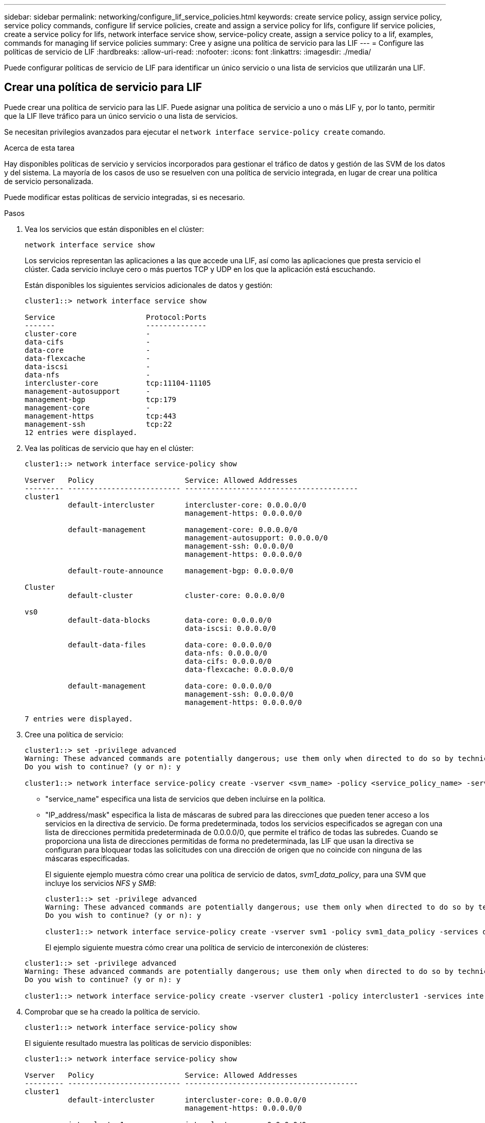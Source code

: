 ---
sidebar: sidebar 
permalink: networking/configure_lif_service_policies.html 
keywords: create service policy, assign service policy, service policy commands, configure lif service policies, create and assign a service policy for lifs, configure lif service policies, create a service policy for lifs, network interface service show, service-policy create, assign a service policy to a lif, examples, commands for managing lif service policies 
summary: Cree y asigne una política de servicio para las LIF 
---
= Configure las políticas de servicio de LIF
:hardbreaks:
:allow-uri-read: 
:nofooter: 
:icons: font
:linkattrs: 
:imagesdir: ./media/


[role="lead"]
Puede configurar políticas de servicio de LIF para identificar un único servicio o una lista de servicios que utilizarán una LIF.



== Crear una política de servicio para LIF

Puede crear una política de servicio para las LIF. Puede asignar una política de servicio a uno o más LIF y, por lo tanto, permitir que la LIF lleve tráfico para un único servicio o una lista de servicios.

Se necesitan privilegios avanzados para ejecutar el `network interface service-policy create` comando.

.Acerca de esta tarea
Hay disponibles políticas de servicio y servicios incorporados para gestionar el tráfico de datos y gestión de las SVM de los datos y del sistema. La mayoría de los casos de uso se resuelven con una política de servicio integrada, en lugar de crear una política de servicio personalizada.

Puede modificar estas políticas de servicio integradas, si es necesario.

.Pasos
. Vea los servicios que están disponibles en el clúster:
+
....
network interface service show
....
+
Los servicios representan las aplicaciones a las que accede una LIF, así como las aplicaciones que presta servicio el clúster. Cada servicio incluye cero o más puertos TCP y UDP en los que la aplicación está escuchando.

+
Están disponibles los siguientes servicios adicionales de datos y gestión:

+
....
cluster1::> network interface service show

Service                     Protocol:Ports
-------                     --------------
cluster-core                -
data-cifs                   -
data-core                   -
data-flexcache              -
data-iscsi                  -
data-nfs                    -
intercluster-core           tcp:11104-11105
management-autosupport      -
management-bgp              tcp:179
management-core             -
management-https            tcp:443
management-ssh              tcp:22
12 entries were displayed.
....
. Vea las políticas de servicio que hay en el clúster:
+
....
cluster1::> network interface service-policy show

Vserver   Policy                     Service: Allowed Addresses
--------- -------------------------- ----------------------------------------
cluster1
          default-intercluster       intercluster-core: 0.0.0.0/0
                                     management-https: 0.0.0.0/0

          default-management         management-core: 0.0.0.0/0
                                     management-autosupport: 0.0.0.0/0
                                     management-ssh: 0.0.0.0/0
                                     management-https: 0.0.0.0/0

          default-route-announce     management-bgp: 0.0.0.0/0

Cluster
          default-cluster            cluster-core: 0.0.0.0/0

vs0
          default-data-blocks        data-core: 0.0.0.0/0
                                     data-iscsi: 0.0.0.0/0

          default-data-files         data-core: 0.0.0.0/0
                                     data-nfs: 0.0.0.0/0
                                     data-cifs: 0.0.0.0/0
                                     data-flexcache: 0.0.0.0/0

          default-management         data-core: 0.0.0.0/0
                                     management-ssh: 0.0.0.0/0
                                     management-https: 0.0.0.0/0

7 entries were displayed.
....
. Cree una política de servicio:
+
....
cluster1::> set -privilege advanced
Warning: These advanced commands are potentially dangerous; use them only when directed to do so by technical support.
Do you wish to continue? (y or n): y

cluster1::> network interface service-policy create -vserver <svm_name> -policy <service_policy_name> -services <service_name> -allowed-addresses <IP_address/mask,...>
....
+
** "service_name" especifica una lista de servicios que deben incluirse en la política.
** "IP_address/mask" especifica la lista de máscaras de subred para las direcciones que pueden tener acceso a los servicios en la directiva de servicio. De forma predeterminada, todos los servicios especificados se agregan con una lista de direcciones permitida predeterminada de 0.0.0.0/0, que permite el tráfico de todas las subredes. Cuando se proporciona una lista de direcciones permitidas de forma no predeterminada, las LIF que usan la directiva se configuran para bloquear todas las solicitudes con una dirección de origen que no coincide con ninguna de las máscaras especificadas.
+
El siguiente ejemplo muestra cómo crear una política de servicio de datos, _svm1_data_policy_, para una SVM que incluye los servicios _NFS_ y _SMB_:

+
....
cluster1::> set -privilege advanced
Warning: These advanced commands are potentially dangerous; use them only when directed to do so by technical support.
Do you wish to continue? (y or n): y

cluster1::> network interface service-policy create -vserver svm1 -policy svm1_data_policy -services data-nfs,data-cifs,data-core
....
+
El ejemplo siguiente muestra cómo crear una política de servicio de interconexión de clústeres:

+
....
cluster1::> set -privilege advanced
Warning: These advanced commands are potentially dangerous; use them only when directed to do so by technical support.
Do you wish to continue? (y or n): y

cluster1::> network interface service-policy create -vserver cluster1 -policy intercluster1 -services intercluster-core
....


. Comprobar que se ha creado la política de servicio.
+
....
cluster1::> network interface service-policy show
....
+
El siguiente resultado muestra las políticas de servicio disponibles:

+
....
cluster1::> network interface service-policy show

Vserver   Policy                     Service: Allowed Addresses
--------- -------------------------- ----------------------------------------
cluster1
          default-intercluster       intercluster-core: 0.0.0.0/0
                                     management-https: 0.0.0.0/0

          intercluster1              intercluster-core: 0.0.0.0/0

          default-management         management-core: 0.0.0.0/0
                                     management-autosupport: 0.0.0.0/0
                                     management-ssh: 0.0.0.0/0
                                     management-https: 0.0.0.0/0

          default-route-announce     management-bgp: 0.0.0.0/0

Cluster
          default-cluster            cluster-core: 0.0.0.0/0

vs0
          default-data-blocks        data-core: 0.0.0.0/0
                                     data-iscsi: 0.0.0.0/0

          default-data-files         data-core: 0.0.0.0/0
                                     data-nfs: 0.0.0.0/0
                                     data-cifs: 0.0.0.0/0
                                     data-flexcache: 0.0.0.0/0

          default-management         data-core: 0.0.0.0/0
                                     management-ssh: 0.0.0.0/0
                                     management-https: 0.0.0.0/0

          svm1_data_policy           data-core: 0.0.0.0/0
                                     data-nfs: 0.0.0.0/0
                                     data-cifs: 0.0.0.0/0

9 entries were displayed.
....


.Después de terminar
Asigne la política de servicio a una LIF en el momento de la creación o al modificar una LIF existente.



== Asigne una política de servicio a una LIF

Puede asignar una política de servicio a una LIF en el momento de crear la LIF o al modificarla. Una política de servicio define la lista de servicios que se pueden utilizar con la LIF.

.Acerca de esta tarea
Puede asignar políticas de servicio para las LIF en las SVM de administrador y de datos.

.Paso
Según cuándo desee asignar la política de servicio a una LIF, realice una de las siguientes acciones:

[cols="25,75"]
|===
| Si está... | Asignar la política de servicio... 


| Crear una LIF | Interfaz de red create -vserver svm_name -lif <lif_name> -home-node <node_name> -home-Port <port_name> {(-address <IP_address> -netmask <IP_address>) -subnet-name <subnet_name>} -service-policy <service_policy_name> 


| Modificar una LIF | modificación de la interfaz de red -vserver <svm_name> -lif <lif_name> -service-policy <service_policy_name> 
|===
Al especificar una política de servicio para una LIF, no es necesario especificar el protocolo de datos y el rol para la LIF. También se admite la creación de LIF especificando el rol y protocolos de datos.


NOTE: Una política de servicio solo puede ser utilizada por las LIF en la misma SVM que especificó al crear la política de servicio.



=== Ejemplos

En el ejemplo siguiente se muestra cómo modificar la política de servicio de una LIF para utilizar la política de servicio de gestión predeterminada:

....
cluster1::> network interface modify -vserver cluster1 -lif lif1 -service-policy default-management
....


== Comandos para gestionar las políticas de servicio de LIF

Utilice la `network interface service-policy` Comandos para gestionar las políticas de servicio de LIF.

.Antes de empezar
Modificar la política de servicio de una LIF en una relación de SnapMirror activa interrumpe la programación de replicación. Si convierte una LIF de interconexión de clústeres a que no se interconexión entre clústeres (o viceversa), esos cambios no se replican en el clúster con conexión entre iguales. Para actualizar el clúster del mismo nivel después de modificar la política de servicio LIF, ejecute primero el `snapmirror abort` operación entonces xref:../data-protection/resynchronize-relationship-task.html[resincronice la relación de replicación].

|===
| Si desea... | Se usa este comando... 


 a| 
Crear una política de servicio (se requieren privilegios avanzados)
 a| 
`network interface service-policy create`



 a| 
Agregar una entrada de servicio adicional a una política de servicio existente (se requieren privilegios avanzados)
 a| 
`network interface service-policy add-service`



 a| 
Clonar una política de servicio existente (se requieren privilegios avanzados)
 a| 
`network interface service-policy clone`



 a| 
Modificar una entrada de servicio en una política de servicio existente (se requieren privilegios avanzados)
 a| 
`network interface service-policy modify-service`



 a| 
Quitar una entrada de servicio de una política de servicio existente (se requieren privilegios avanzados)
 a| 
`network interface service-policy remove-service`



 a| 
Cambiar el nombre de una política de servicio existente (se requieren privilegios avanzados)
 a| 
`network interface service-policy rename`



 a| 
Eliminar una política de servicio existente (se requieren privilegios avanzados)
 a| 
`network interface service-policy delete`



 a| 
Restaurar una política de servicio integrada a su estado original (se requieren privilegios avanzados)
 a| 
`network interface service-policy restore-defaults`



 a| 
Mostrar las políticas de servicio existentes
 a| 
`network interface service-policy show`

|===